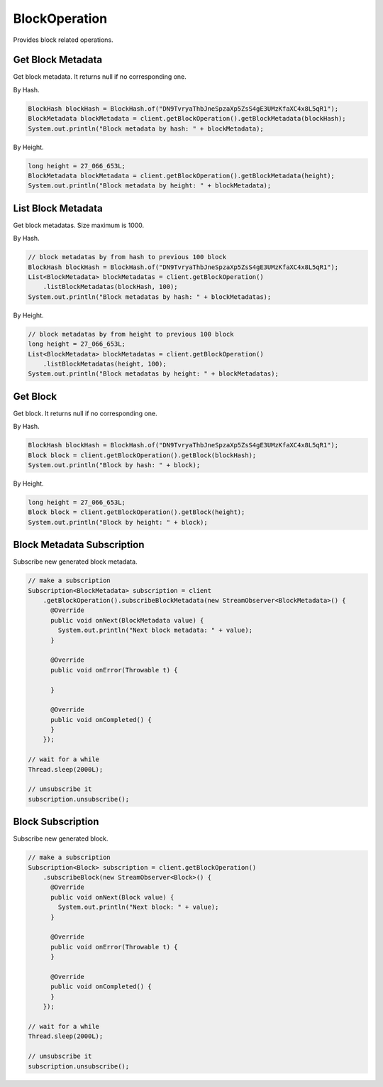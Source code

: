 BlockOperation
==============

Provides block related operations.

Get Block Metadata
------------------

Get block metadata. It returns null if no corresponding one.

By Hash.

.. code-block:: java

  BlockHash blockHash = BlockHash.of("DN9TvryaThbJneSpzaXp5ZsS4gE3UMzKfaXC4x8L5qR1");
  BlockMetadata blockMetadata = client.getBlockOperation().getBlockMetadata(blockHash);
  System.out.println("Block metadata by hash: " + blockMetadata);

By Height.

.. code-block:: java

  long height = 27_066_653L;
  BlockMetadata blockMetadata = client.getBlockOperation().getBlockMetadata(height);
  System.out.println("Block metadata by height: " + blockMetadata);

List Block Metadata
-------------------

Get block metadatas. Size maximum is 1000.

By Hash.

.. code-block:: java

  // block metadatas by from hash to previous 100 block
  BlockHash blockHash = BlockHash.of("DN9TvryaThbJneSpzaXp5ZsS4gE3UMzKfaXC4x8L5qR1");
  List<BlockMetadata> blockMetadatas = client.getBlockOperation()
      .listBlockMetadatas(blockHash, 100);
  System.out.println("Block metadatas by hash: " + blockMetadatas);

By Height.

.. code-block:: java

  // block metadatas by from height to previous 100 block
  long height = 27_066_653L;
  List<BlockMetadata> blockMetadatas = client.getBlockOperation()
      .listBlockMetadatas(height, 100);
  System.out.println("Block metadatas by height: " + blockMetadatas);

Get Block
---------

Get block. It returns null if no corresponding one.

By Hash.

.. code-block:: java

  BlockHash blockHash = BlockHash.of("DN9TvryaThbJneSpzaXp5ZsS4gE3UMzKfaXC4x8L5qR1");
  Block block = client.getBlockOperation().getBlock(blockHash);
  System.out.println("Block by hash: " + block);

By Height.

.. code-block:: java

  long height = 27_066_653L;
  Block block = client.getBlockOperation().getBlock(height);
  System.out.println("Block by height: " + block);

Block Metadata Subscription
---------------------------

Subscribe new generated block metadata.

.. code-block:: java

  // make a subscription
  Subscription<BlockMetadata> subscription = client
      .getBlockOperation().subscribeBlockMetadata(new StreamObserver<BlockMetadata>() {
        @Override
        public void onNext(BlockMetadata value) {
          System.out.println("Next block metadata: " + value);
        }

        @Override
        public void onError(Throwable t) {

        }

        @Override
        public void onCompleted() {
        }
      });

  // wait for a while
  Thread.sleep(2000L);

  // unsubscribe it
  subscription.unsubscribe();

Block Subscription
------------------

Subscribe new generated block.

.. code-block:: java

  // make a subscription
  Subscription<Block> subscription = client.getBlockOperation()
      .subscribeBlock(new StreamObserver<Block>() {
        @Override
        public void onNext(Block value) {
          System.out.println("Next block: " + value);
        }

        @Override
        public void onError(Throwable t) {
        }

        @Override
        public void onCompleted() {
        }
      });

  // wait for a while
  Thread.sleep(2000L);

  // unsubscribe it
  subscription.unsubscribe();
